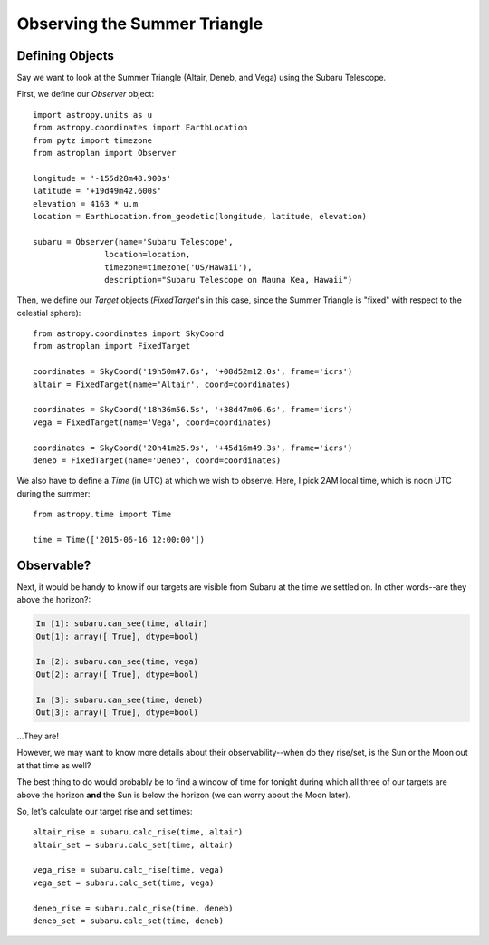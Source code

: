 .. _summer_triangle_tutorial:

*****************************
Observing the Summer Triangle
*****************************

Defining Objects
================

Say we want to look at the Summer Triangle (Altair, Deneb, and Vega) using the
Subaru Telescope.

First, we define our `Observer` object::

    import astropy.units as u
    from astropy.coordinates import EarthLocation
    from pytz import timezone
    from astroplan import Observer

    longitude = '-155d28m48.900s'
    latitude = '+19d49m42.600s'
    elevation = 4163 * u.m
    location = EarthLocation.from_geodetic(longitude, latitude, elevation)

    subaru = Observer(name='Subaru Telescope',
                   location=location,
                   timezone=timezone('US/Hawaii'),
                   description="Subaru Telescope on Mauna Kea, Hawaii")

Then, we define our `Target` objects (`FixedTarget`'s in this case, since the
Summer Triangle is "fixed" with respect to the celestial sphere)::

    from astropy.coordinates import SkyCoord
    from astroplan import FixedTarget

    coordinates = SkyCoord('19h50m47.6s', '+08d52m12.0s', frame='icrs')
    altair = FixedTarget(name='Altair', coord=coordinates)

    coordinates = SkyCoord('18h36m56.5s', '+38d47m06.6s', frame='icrs')
    vega = FixedTarget(name='Vega', coord=coordinates)

    coordinates = SkyCoord('20h41m25.9s', '+45d16m49.3s', frame='icrs')
    deneb = FixedTarget(name='Deneb', coord=coordinates)

We also have to define a `Time` (in UTC) at which we wish to observe.  Here, I
pick 2AM local time, which is noon UTC during the summer::

    from astropy.time import Time

    time = Time(['2015-06-16 12:00:00'])

Observable?
===========

Next, it would be handy to know if our targets are visible from Subaru at the
time we settled on.  In other words--are they above the horizon?:

.. code-block:: ipython

    In [1]: subaru.can_see(time, altair)
    Out[1]: array([ True], dtype=bool)

    In [2]: subaru.can_see(time, vega)
    Out[2]: array([ True], dtype=bool)

    In [3]: subaru.can_see(time, deneb)
    Out[3]: array([ True], dtype=bool)

...They are!

However, we may want to know more details about their observability--when do
they rise/set, is the Sun or the Moon out at that time as well?

The best thing to do would probably be to find a window of time for tonight
during which all three of our targets are above the horizon **and** the Sun is
below the horizon (we can worry about the Moon later).

So, let's calculate our target rise and set times::

    altair_rise = subaru.calc_rise(time, altair)
    altair_set = subaru.calc_set(time, altair)

    vega_rise = subaru.calc_rise(time, vega)
    vega_set = subaru.calc_set(time, vega)

    deneb_rise = subaru.calc_rise(time, deneb)
    deneb_set = subaru.calc_set(time, deneb)
